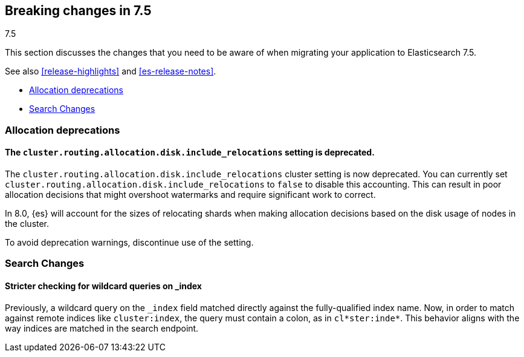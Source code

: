 [[breaking-changes-7.5]]
== Breaking changes in 7.5
++++
<titleabbrev>7.5</titleabbrev>
++++

This section discusses the changes that you need to be aware of when migrating
your application to Elasticsearch 7.5.

See also <<release-highlights>> and <<es-release-notes>>.

* <<breaking_75_allocation_deprecations>>
* <<breaking_75_search_changes>>

//NOTE: The notable-breaking-changes tagged regions are re-used in the
//Installation and Upgrade Guide

//tag::notable-breaking-changes[]

[discrete]
[[breaking_75_allocation_deprecations]]
=== Allocation deprecations

[discrete]
[[deprecate-cluster-routing-allocation-disk-include-relocations-setting]]
==== The `cluster.routing.allocation.disk.include_relocations` setting is deprecated.

The `cluster.routing.allocation.disk.include_relocations` cluster setting is now
deprecated. You can currently set
`cluster.routing.allocation.disk.include_relocations` to `false` to disable this
accounting. This can result in poor allocation decisions that might overshoot
watermarks and require significant work to correct.

In 8.0, {es} will account for the sizes of relocating shards when making
allocation decisions based on the disk usage of nodes in the cluster.

To avoid deprecation warnings, discontinue use of the setting.

[discrete]
[[breaking_75_search_changes]]
=== Search Changes

[discrete]
==== Stricter checking for wildcard queries on _index
Previously, a wildcard query on the `_index` field matched directly against the
fully-qualified index name. Now, in order to match against remote indices like
`cluster:index`, the query must contain a colon, as in `cl*ster:inde*`. This
behavior aligns with the way indices are matched in the search endpoint.

//end::notable-breaking-changes[]